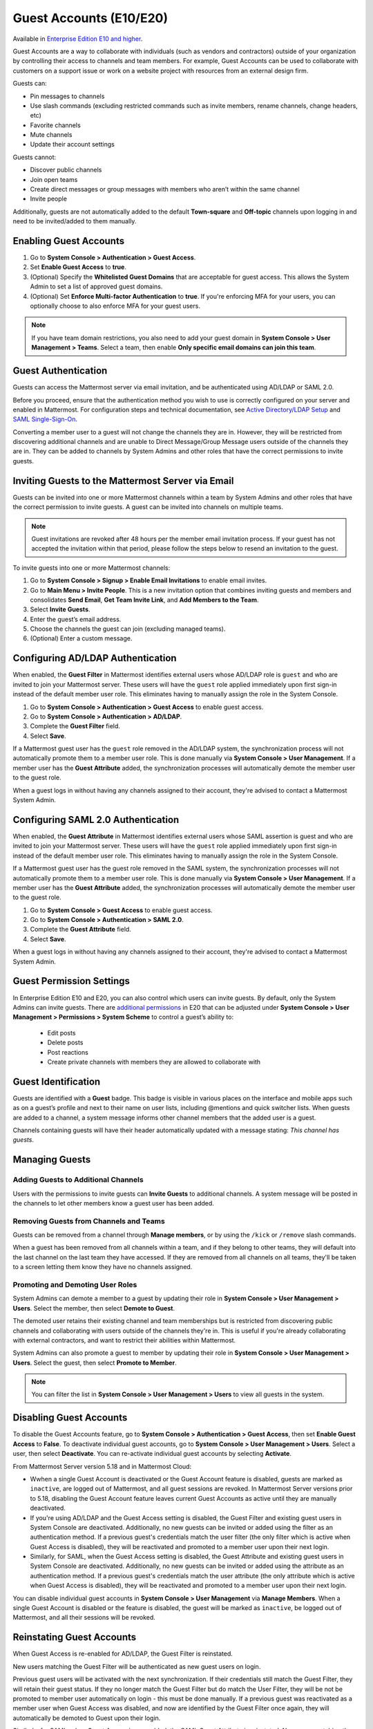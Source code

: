 .. _guest-accounts:

Guest Accounts (E10/E20)
========================

Available in `Enterprise Edition E10 and higher <https://mattermost.com/pricing-self-managed/>`__.

Guest Accounts are a way to collaborate with individuals (such as vendors and contractors) outside of your organization by controlling their access to channels and team members. For example, Guest Accounts can be used to collaborate with customers on a support issue or work on a website project with resources from an external design firm.

Guests can:

- Pin messages to channels
- Use slash commands (excluding restricted commands such as invite members, rename channels, change headers, etc)
- Favorite channels
- Mute channels
- Update their account settings

Guests cannot:

- Discover public channels
- Join open teams
- Create direct messages or group messages with members who aren’t within the same channel
- Invite people

Additionally, guests are not automatically added to the default **Town-square** and **Off-topic** channels upon logging in and need to be invited/added to them manually.

Enabling Guest Accounts
------------------------

1. Go to **System Console > Authentication > Guest Access**.
2. Set **Enable Guest Access** to **true**.
3. (Optional) Specify the **Whitelisted Guest Domains** that are acceptable for guest access. This allows the System Admin to set a list of approved guest domains.
4. (Optional) Set **Enforce Multi-factor Authentication** to **true**. If you're enforcing MFA for your users, you can optionally choose to also enforce MFA for your guest users.
 
.. note::

  If you have team domain restrictions, you also need to add your guest domain in **System Console > User Management > Teams**. Select a team, then enable **Only specific email domains can join this team**.

Guest Authentication
---------------------

Guests can access the Mattermost server via email invitation, and be authenticated using AD/LDAP or SAML 2.0.

Before you proceed, ensure that the authentication method you wish to use is correctly configured on your server and enabled in Mattermost. For configuration steps and technical documentation, see `Active Directory/LDAP Setup <https://docs.mattermost.com/deployment/sso-ldap.html>`_ and `SAML Single-Sign-On <https://docs.mattermost.com/deployment/sso-saml.html>`__.

Converting a member user to a guest will not change the channels they are in. However, they will be restricted from discovering additional channels and are unable to Direct Message/Group Message users outside of the channels they are in. They can be added to channels by System Admins and other roles that have the correct permissions to invite guests.

Inviting Guests to the Mattermost Server via Email
---------------------------------------------------

Guests can be invited into one or more Mattermost channels within a team by System Admins and other roles that have the correct permission to invite guests. A guest can be invited into channels on multiple teams.

.. note::
  
  Guest invitations are revoked after 48 hours per the member email invitation process. If your guest has not accepted the invitation within that period, please follow the steps below to resend an invitation to the guest.

To invite guests into one or more Mattermost channels:

1. Go to **System Console > Signup > Enable Email Invitations** to enable email invites.
2. Go to **Main Menu > Invite People**. This is a new invitation option that combines inviting guests and members and consolidates **Send Email**, **Get Team Invite Link**, and **Add Members to the Team**.
3. Select **Invite Guests**.
4. Enter the guest’s email address.
5. Choose the channels the guest can join (excluding managed teams).
6. (Optional) Enter a custom message.

.. image:: ../images/Guest_Invite_Screen.png

Configuring AD/LDAP Authentication
----------------------------------

When enabled, the **Guest Filter** in Mattermost identifies external users whose AD/LDAP role is ``guest`` and who are invited to join your Mattermost server. These users will have the ``guest`` role applied immediately upon first sign-in instead of the default member user role. This eliminates having to manually assign the role in the System Console.

1. Go to **System Console > Authentication > Guest Access** to enable guest access.
2. Go to **System Console > Authentication > AD/LDAP**.
3. Complete the **Guest Filter** field.
4. Select **Save**.

If a Mattermost guest user has the ``guest`` role removed in the AD/LDAP system, the synchronization process will not automatically promote them to a member user role. This is done manually via **System Console > User Management**. If a member user has the **Guest Attribute** added, the synchronization processes will automatically demote the member user to the guest role.

When a guest logs in without having any channels assigned to their account, they're advised to contact a Mattermost System Admin. 

Configuring SAML 2.0 Authentication
------------------------------------

When enabled, the **Guest Attribute** in Mattermost identifies external users whose SAML assertion is guest and who are invited to join your Mattermost server. These users will have the ``guest`` role applied immediately upon first sign-in instead of the default member user role. This eliminates having to manually assign the role in the System Console.

If a Mattermost guest user has the guest role removed in the SAML system, the synchronization processes will not automatically promote them to a member user role. This is done manually via **System Console > User Management**. If a member user has the **Guest Attribute** added, the synchronization processes will automatically demote the member user to the guest role.

1. Go to **System Console > Guest Access** to enable guest access.
2. Go to **System Console > Authentication > SAML 2.0**.
3. Complete the **Guest Attribute** field.
4. Select **Save**.

When a guest logs in without having any channels assigned to their account, they're advised to contact a Mattermost System Admin.

Guest Permission Settings
-------------------------

In Enterprise Edition E10 and E20, you can also control which users can invite guests. By default, only the System Admins can invite guests. There are `additional permissions <https://docs.mattermost.com/deployment/advanced-permissions.html>`__ in E20 that can be adjusted under **System Console > User Management > Permissions > System Scheme** to control a guest’s ability to:

 - Edit posts
 - Delete posts
 - Post reactions
 - Create private channels with members they are allowed to collaborate with

Guest Identification
---------------------

Guests are identified with a **Guest** badge. This badge is visible in various places on the interface and mobile apps such as on a guest’s profile and next to their name on user lists, including @mentions and quick switcher lists. When guests are added to a channel, a system message informs other channel members that the added user is a guest.

Channels containing guests will have their header automatically updated with a message stating: *This channel has guests*.

.. image:: ../images/Guest_Badges.png

Managing Guests
---------------

Adding Guests to Additional Channels
^^^^^^^^^^^^^^^^^^^^^^^^^^^^^^^^^^^^

Users with the permissions to invite guests can **Invite Guests** to additional channels. A system message will be posted in the channels to let other members know a guest user has been added.

Removing Guests from Channels and Teams
^^^^^^^^^^^^^^^^^^^^^^^^^^^^^^^^^^^^^^^^

Guests can be removed from a channel through **Manage members**, or by using the ``/kick`` or ``/remove`` slash commands.

When a guest has been removed from all channels within a team, and if they belong to other teams, they will default into the last channel on the last team they have accessed. If they are removed from all channels on all teams, they'll be taken to a screen letting them know they have no channels assigned.

Promoting and Demoting User Roles
^^^^^^^^^^^^^^^^^^^^^^^^^^^^^^^^^^

System Admins can demote a member to a guest by updating their role in **System Console > User Management > Users**. Select the member, then select **Demote to Guest**. 

The demoted user retains their existing channel and team memberships but is restricted from discovering public channels and collaborating with users outside of the channels they're in. This is useful if you're already collaborating with external contractors, and want to restrict their abilities within Mattermost.

System Admins can also promote a guest to member by updating their role in **System Console > User Management > Users**. Select the guest, then select **Promote to Member**.

.. note::
  
  You can filter the list in **System Console > User Management > Users** to view all guests in the system.

Disabling Guest Accounts
------------------------

To disable the Guest Accounts feature, go to **System Console > Authentication > Guest Access**, then set **Enable Guest Access** to **False**. To deactivate individual guest accounts, go to **System Console > User Management > Users**. Select a user, then select **Deactivate**. You can re-activate individual guest accounts by selecting **Activate**.

From Mattermost Server version 5.18 and in Mattermost Cloud:

- Wwhen a single Guest Account is deactivated or the Guest Account feature is disabled, guests are marked as ``inactive``, are logged out of Mattermost, and all guest sessions are revoked. In Mattermost Server versions prior to 5.18, disabling the Guest Account feature leaves current Guest Accounts as active until they are manually deactivated.
- If you're using AD/LDAP and the Guest Access setting is disabled, the Guest Filter and existing guest users in System Console are deactivated. Additionally, no new guests can be invited or added using the filter as an authentication method. If a previous guest's credentials match the user filter (the only filter which is active when Guest Access is disabled), they will be reactivated and promoted to a member user upon their next login.
- Similarly, for SAML, when the Guest Access setting is disabled, the Guest Attribute and existing guest users in System Console are deactivated. Additionally, no new guests can be invited or added using the attribute as an authentication method. If a previous guest's credentials match the user attribute (the only attribute which is active when Guest Access is disabled), they will be reactivated and promoted to a member user upon their next login.

You can disable individual guest accounts in **System Console > User Management** via **Manage Members**. When a single Guest Account is disabled or the feature is disabled, the guest will be marked as ``inactive``, be logged out of Mattermost, and all their sessions will be revoked.

Reinstating Guest Accounts
--------------------------

When Guest Access is re-enabled for AD/LDAP, the Guest Filter is reinstated. 

New users matching the Guest Filter will be authenticated as new guest users on login.

Previous guest users will be activated with the next synchronization. If their credentials still match the Guest Filter, they will retain their guest status. If they no longer match the Guest Filter but do match the User Filter, they will be not be promoted to member user automatically on login - this must be done manually. If a previous guest was reactivated as a member user when Guest Access was disabled, and now are identified by the Guest Filter once again, they will automatically be demoted to Guest upon their login.

Similarly, for SAML, when Guest Access is re-enabled, the SAML Guest Attribute is reinstated. New users matching the Guest Attribute will be authenticated as new guest users on login.

Previous guest users will be activated with the next synchronization.  If their credentials still match the Guest Attribute, they will retain their guest status. If they no longer match the Guest Attribute but do match the User Filter, they will be not be promoted to member user automatically on login - this must be done manually. If a previous guest was reactivated as a member user when Guest Access was disabled, and now are identified by the Guest Attribute once again, they will automatically be demoted to Guest upon their login.

Frequently Asked Questions
---------------------------

How am I charged for Guest Accounts?
^^^^^^^^^^^^^^^^^^^^^^^^^^^^^^^^^^^^^

Guests are charged as a user seat.

Why doesn’t Mattermost have single-channel guests?
^^^^^^^^^^^^^^^^^^^^^^^^^^^^^^^^^^^^^^^^^^^^^^^^^^^

We wanted to support collaboration with external guests for the broadest use cases without limiting guests' access to channels. In the future, we may consider adding single-channel guests.

Can I set an expiration date for guests?
^^^^^^^^^^^^^^^^^^^^^^^^^^^^^^^^^^^^^^^^^

Currently, you cannot. This feature may be added at a later stage.

Can MFA be applied selectively?
^^^^^^^^^^^^^^^^^^^^^^^^^^^^^^^

If MFA is enforced for your users, it can be applied to Guest Accounts. Guests can configure MFA in **Account Settings > Security**. If MFA is not enforced for your users, it can't be applied to Guest Accounts.

Has the Guest Accounts feature been reviewed by an external security firm?
^^^^^^^^^^^^^^^^^^^^^^^^^^^^^^^^^^^^^^^^^^^^^^^^^^^^^^^^^^^^^^^^^^^^^^^^^^^

The Guest Account feature was reviewed by the Mattermost security team. We do not have an external firm review scheduled but will include this feature in future reviews.

How can I validate my guests' identity?
^^^^^^^^^^^^^^^^^^^^^^^^^^^^^^^^^^^^^^^^

Guests can be authenticated via SAML and/or AD/LDAP to ensure that only the named guest can sign in. Alternatively, you can whitelist domains via **System Console > Authentication > Guest Access > Whitelisted Guest Domains**.

Can I restrict guests' ability to upload content?
^^^^^^^^^^^^^^^^^^^^^^^^^^^^^^^^^^^^^^^^^^^^^^^^^^

It is not currently possible to selectively disable upload/download functionality as it is a server-wide configuration.
